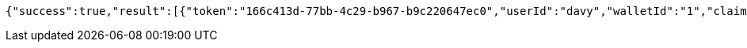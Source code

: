 [source,options="nowrap"]
----
{"success":true,"result":[{"token":"166c413d-77bb-4c29-b967-b9c220647ec0","userId":"davy","walletId":"1","claim":"SIGN_WALLETS","enabled":true,"description":"description"}]}
----
